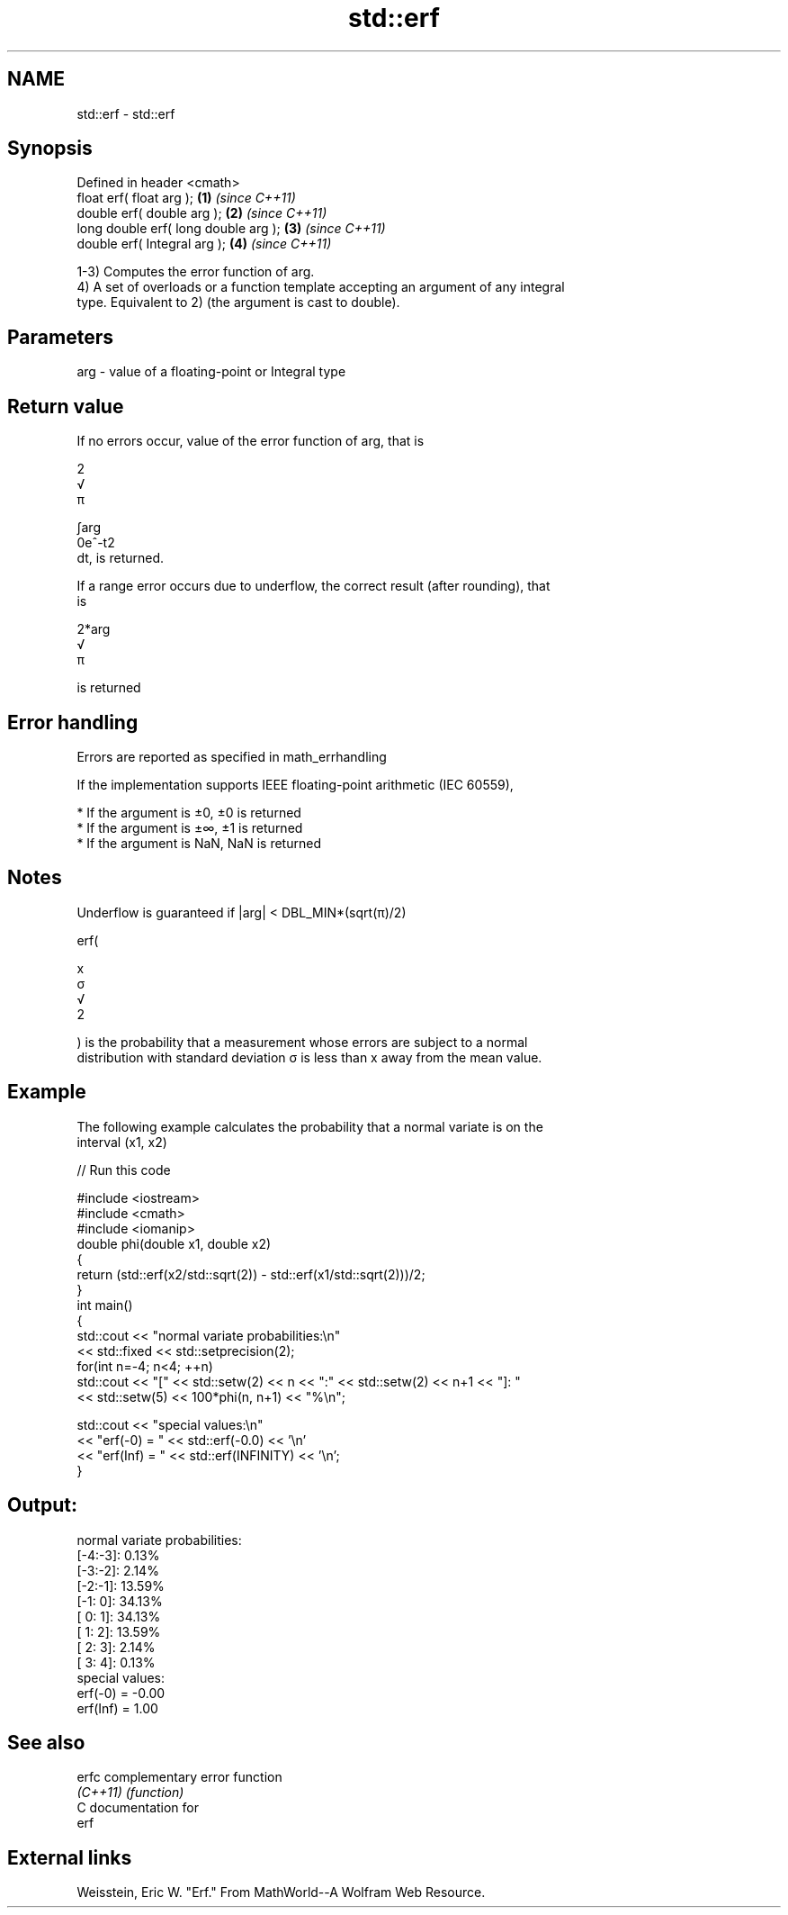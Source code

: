 .TH std::erf 3 "Nov 25 2015" "2.1 | http://cppreference.com" "C++ Standard Libary"
.SH NAME
std::erf \- std::erf

.SH Synopsis
   Defined in header <cmath>
   float       erf( float arg );       \fB(1)\fP \fI(since C++11)\fP
   double      erf( double arg );      \fB(2)\fP \fI(since C++11)\fP
   long double erf( long double arg ); \fB(3)\fP \fI(since C++11)\fP
   double      erf( Integral arg );    \fB(4)\fP \fI(since C++11)\fP

   1-3) Computes the error function of arg.
   4) A set of overloads or a function template accepting an argument of any integral
   type. Equivalent to 2) (the argument is cast to double).

.SH Parameters

   arg - value of a floating-point or Integral type

.SH Return value

   If no errors occur, value of the error function of arg, that is

   2
   √
   π

   ∫arg
   0e^-t2
   dt, is returned.

   If a range error occurs due to underflow, the correct result (after rounding), that
   is

   2*arg
   √
   π

   is returned

.SH Error handling

   Errors are reported as specified in math_errhandling

   If the implementation supports IEEE floating-point arithmetic (IEC 60559),

     * If the argument is ±0, ±0 is returned
     * If the argument is ±∞, ±1 is returned
     * If the argument is NaN, NaN is returned

.SH Notes

   Underflow is guaranteed if |arg| < DBL_MIN*(sqrt(π)/2)

   erf(

   x
   σ
   √
   2

   ) is the probability that a measurement whose errors are subject to a normal
   distribution with standard deviation σ is less than x away from the mean value.

.SH Example

   The following example calculates the probability that a normal variate is on the
   interval (x1, x2)

   
// Run this code

 #include <iostream>
 #include <cmath>
 #include <iomanip>
 double phi(double x1, double x2)
 {
     return (std::erf(x2/std::sqrt(2)) - std::erf(x1/std::sqrt(2)))/2;
 }
 int main()
 {
     std::cout << "normal variate probabilities:\\n"
               << std::fixed << std::setprecision(2);
     for(int n=-4; n<4; ++n)
         std::cout << "[" << std::setw(2) << n << ":" << std::setw(2) << n+1 << "]: "
                   << std::setw(5) << 100*phi(n, n+1) << "%\\n";
  
     std::cout << "special values:\\n"
               << "erf(-0) = " << std::erf(-0.0) << '\\n'
               << "erf(Inf) = " << std::erf(INFINITY) << '\\n';
 }

.SH Output:

 normal variate probabilities:
 [-4:-3]:  0.13%
 [-3:-2]:  2.14%
 [-2:-1]: 13.59%
 [-1: 0]: 34.13%
 [ 0: 1]: 34.13%
 [ 1: 2]: 13.59%
 [ 2: 3]:  2.14%
 [ 3: 4]:  0.13%
 special values:
 erf(-0) = -0.00
 erf(Inf) = 1.00

.SH See also

   erfc    complementary error function
   \fI(C++11)\fP \fI(function)\fP 
   C documentation for
   erf

.SH External links

   Weisstein, Eric W. "Erf." From MathWorld--A Wolfram Web Resource.
